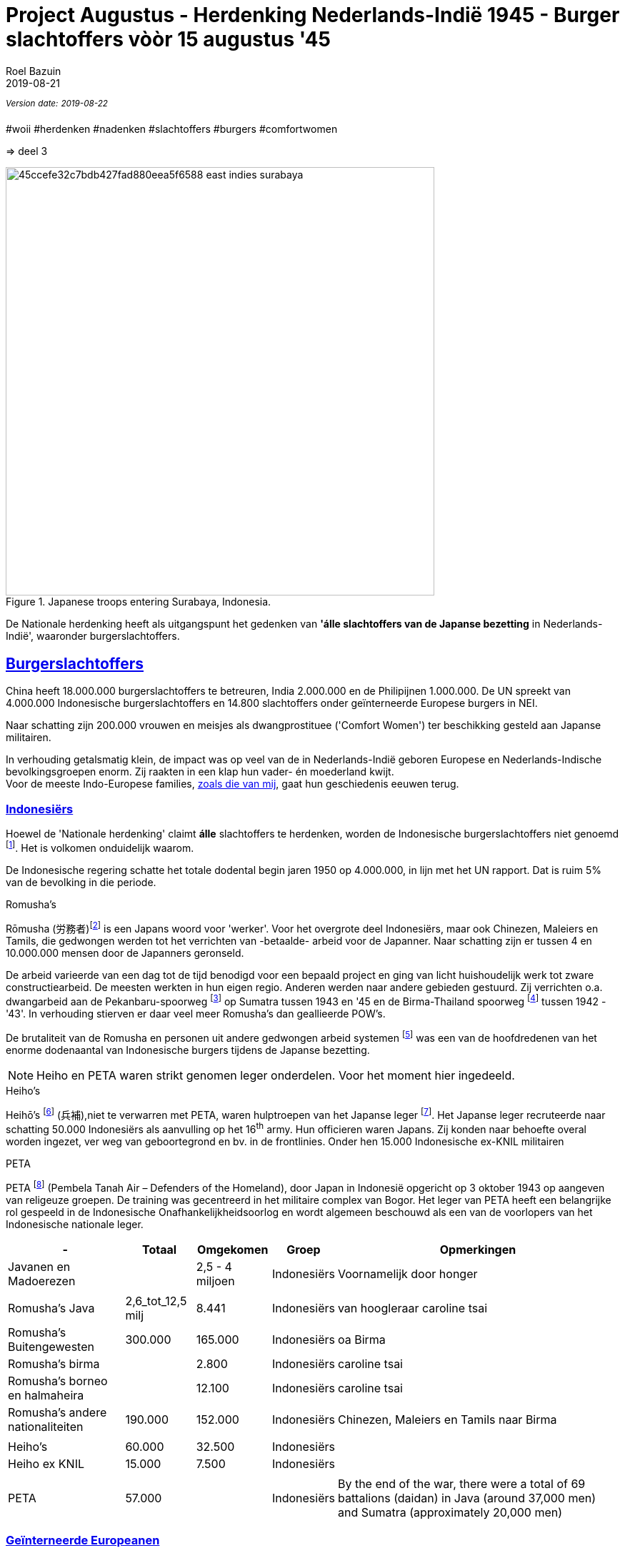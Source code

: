 = Project Augustus - Herdenking Nederlands-Indië 1945 - Burger slachtoffers vòòr 15 augustus '45
.
2019-08-21
:author: Roel Bazuin
// custom meta
// Opmaak
:source-highlighter: rouge
:icons: font
// turn section titles into . links
:sectlinks:
//:sectnums:
//:leveloffset:
:allow-uri-read:
:description:  augustus militaire slachtoffers
:jbake-tags: blog,augustus
// type
:jbake-type: post
//:jbake-type: page
// Status
:jbake-status: published
// :jbake-status: draft
// - providing content date is equal to or past current date content will be considered published and included in the published collections
:publish_date: 2019-08-21
:jbake-revdate: 2019-08-22
//:imagesdir: 
// referenties
:ref1: ‘Moord op duizenden (Indische) Nederlanders was genocide’ - https://indisch4ever.nu/2013/11/21/moord-op-duizenden-indische-nederlanders-was-genocide/
:ref2: https://www.thejakartapost.com/news/2013/11/12/the-untold-story-surabaya-battle-1945.html
:ref3: Opmerkelijke feiten en zaken aangaande Nederlands Indië/Indonesië - https://indisch4ever.nu/2011/12/27/opmerkelijke-feiten-en-zaken-aangaande-nederlands-indieindonesie/
:ref4: https://indisch4ever.nu/2013/11/21/the-bersiapdiscussion-as-revived-by-w-frederick/
:ref4: 100.000: the magic victim number - https://www.kitlv.nl/blog-100-000-magic-victim-number/
:ref5: Bersiap: de werkelijke cijfers (2014) - https://javapost.nl/2014/02/07/bersiap-de-werkelijke-cijfers/
:ref6: De slachtoffers van de Bersiap - http://niodbibliotheek.blogspot.com/2014/05/de-slachtoffers-van-de-bersiap_16.html
//
:bersiap: Bersiap - https://en.wikipedia.org/wiki/Bersiap
:bersiapincijfers: Bersiap in cijfers - https://javapost.nl/2012/09/03/bersiap-in-cijfers/
:nidobersiap: http://niodbibliotheek.blogspot.com/2014/05/de-slachtoffers-van-de-bersiap_16.html
:vj: Victory over Japan Day - https://en.wikipedia.org/wiki/Victory_over_Japan_Day

//_^Eerste^ ^versie^ ^geschreven^ ^op^ ^{publish_date}^_ +
//Artikelen over '{author_name}' door {author} +
_^Version^ ^date:^ ^{jbake-revdate}^_ +

#woii #herdenken #nadenken #slachtoffers #burgers #comfortwomen

=> deel 3

.Japanese troops entering Surabaya, Indonesia. 
image::https://i.pinimg.com/736x/45/cc/ef/45ccefe32c7bdb427fad880eea5f6588--east-indies-surabaya.jpg[,600,float=right]
De Nationale herdenking heeft als uitgangspunt het gedenken van [underline]*'álle slachtoffers van de Japanse bezetting* in Nederlands-Indië', waaronder burgerslachtoffers. 

// tag::deel3[]
== Burgerslachtoffers

China heeft 18.000.000 burgerslachtoffers te betreuren, India 2.000.000 en de Philipijnen 1.000.000. 
De UN spreekt van 4.000.000 Indonesische burgerslachtoffers en 14.800 slachtoffers onder geïnterneerde Europese burgers in NEI.

Naar schatting zijn 200.000 vrouwen en meisjes als dwangprostituee ('Comfort Women') ter beschikking gesteld aan Japanse militairen.

In verhouding getalsmatig klein, de impact was op veel van de in Nederlands-Indië geboren Europese en Nederlands-Indische bevolkingsgroepen enorm. Zij raakten in een klap hun vader- én moederland kwijt. +
Voor de meeste Indo-Europese families, https://www.roelbazuin.nl/stamboom/[zoals die van mij^], gaat hun geschiedenis eeuwen terug. 

=== Indonesiërs

Hoewel de 'Nationale herdenking' claimt [underline]*álle* slachtoffers te herdenken, worden de Indonesische burgerslachtoffers niet genoemd footnote:[Dekoloniseer de Indiëherdenking - http://www.bij1.org/news/algemeen/dekoloniseer-de-indieherdenking-21104?fbclid=IwAR0yc8abm_xYm5iPoJxY29eV1NSQtWYtINdM9_q3jjNBwymYjdMOSYJqNhs]. 
Het is volkomen onduidelijk waarom.

De Indonesische regering schatte het totale dodental begin jaren 1950 op 4.000.000, in lijn met het UN rapport. Dat is ruim 5% van de bevolking in die periode.

.Romusha's
Rōmusha (労務者)footnote:[Rōmusha - https://en.wikipedia.org/wiki/Romusha] is een Japans woord voor 'werker'. 
Voor het overgrote deel Indonesiërs, maar ook Chinezen, Maleiers en Tamils, die gedwongen werden tot het verrichten van -betaalde- arbeid voor de Japanner. 
Naar schatting zijn er tussen 4 en 10.000.000 mensen door de Japanners geronseld. 

De arbeid varieerde van een dag tot de tijd benodigd voor een bepaald project en ging van licht huishoudelijk werk tot zware constructiearbeid.
De meesten werkten in hun eigen regio. Anderen werden naar andere gebieden gestuurd. 
Zij verrichten o.a. dwangarbeid aan de Pekanbaru-spoorweg footnote:[https://nl.wikipedia.org/wiki/Pekanbaru-spoorweg] op Sumatra tussen 1943 en '45 en de Birma-Thailand spoorweg footnote:[https://nl.wikipedia.org/wiki/Birmaspoorweg] tussen 1942 - '43'. 
In verhouding stierven er daar veel meer Romusha's dan geallieerde POW's.

De brutaliteit van de Romusha en personen uit andere gedwongen arbeid systemen footnote:[The rōmusha were supplemented by true unpaid laborers, the kinrōhōshi, who performed mostly menial labor. The kinrōhōshi were recruited for a shorter duration than the rōmusha via tonarigumi neighborhood associations and were theoretically voluntary, although considerable social coercion was applied to "volunteer" as a show of loyalty to the Japanese cause. In 1944, the number of kinrōhōshi in Java was around 200,000 people] was een van de hoofdredenen van het enorme dodenaantal van Indonesische burgers tijdens de Japanse bezetting.

[NOTE]
Heiho en PETA waren strikt genomen leger onderdelen. Voor het moment hier ingedeeld.

.Heiho's
Heihō's footnote:[Heiho's - https://nl.wikipedia.org/wiki/Heiho's^]  (兵補),niet te verwarren met PETA, waren hulptroepen van het Japanse leger footnote:[synoniem aan de vrijwilligers in de Duitse Wehrmacht en Waffen SS]. Het Japanse leger recruteerde naar schatting 50.000 Indonesiërs als aanvulling op het 16^th^ army. Hun officieren waren Japans. Zij konden naar behoefte overal worden ingezet, ver weg van geboortegrond en bv. in de frontlinies. Onder hen 15.000 Indonesische ex-KNIL militairen +

.PETA
PETA footnote:[Pembela Tanah Air - https://en.wikipedia.org/wiki/PETA_(Indonesia)] (Pembela Tanah Air – Defenders of the Homeland), door Japan in Indonesië opgericht op 3 oktober 1943 op aangeven van religeuze groepen. De training was gecentreerd in het militaire complex van Bogor. Het leger van PETA heeft een belangrijke rol gespeeld in de Indonesische Onafhankelijkheidsoorlog en wordt algemeen beschouwd als een van de voorlopers van het Indonesische nationale leger. 

[cols="~,~,~,~,~",%autowidth]
|===
|-	|Totaal	|Omgekomen	|Groep	|Opmerkingen

|Javanen en Madoerezen		||2,5 - 4 miljoen	|Indonesiërs	|Voornamelijk door honger
|||||
|Romusha's Java	|2,6_tot_12,5 milj	|8.441	|Indonesiërs	|van hoogleraar caroline tsai
|Romusha's Buitengewesten	|300.000	|165.000	|Indonesiërs	|oa Birma
|Romusha's birma		||2.800	|Indonesiërs	|caroline tsai
|Romusha's borneo en halmaheira		||12.100	|Indonesiërs	|caroline tsai
|Romusha's andere nationaliteiten	|190.000	|152.000	|Indonesiërs	|Chinezen, Maleiers en Tamils naar Birma
|||||
|Heiho's	|60.000	|32.500	|Indonesiërs|	
|Heiho ex KNIL	|15.000	|7.500	|Indonesiërs|
|||||
|PETA |57.000 ||Indonesiërs| By the end of the war, there were a total of 69 battalions (daidan) in Java (around 37,000 men) and Sumatra (approximately 20,000 men)	
|===

=== Geïnterneerde Europeanen
_‘Voor Nederlanders kun je de hele oorlog in het Verre Oosten samenvatten in één woord: Jappenkamp_ footnote:[‘In Japan zijn die Jappenkampen nooit een thema geweest’ - https://www.volkskrant.nl/mensen/in-japan-zijn-die-jappenkampen-nooit-een-thema-geweest~b67a4788/]


De UN spreekt van 14.800 slachtoffers onder geïnterneerde Europese burgers. In onderstaande tabel wordt op basis van diverse bronnen een boven- en ondergrens aangegeven.

Schattingen van omgekomen Europese burgers in Jappenkampen liggen tussen 10.500 en 16.800.

.Geïnterneerde Europese burgers
[cols="~,~,~,~",%autowidth]
|===
|- |Totaal|Omge komen  | Opmerkingen

|Europese Burgers	|96.400-110.000	 |10.580-16.800	|Schattingen. Japanse stukken  verloren gegaan
|Java	|82.600				||ca. 29.000 mannen, ca. 25.000 vrouwen en ca. 29.000 kinderen
|Sumatra	|13.200	|			|1.200 personen van andere nationaliteit (w.o. ca. 700 Britten)
|Grote Oost	|4.140|				|Op Celebes geconcentreerd, uitgezonderd ca. 500 op Ambon
|Borneo	|500|				|300 personen in juli ’42 naar Brits-Borneo
|===

// tot 1908

=== 'Buitenkampers'

Met _'Buitenkampers'_ worden de Europese ic. Nederlands-Indische bevolkingsgroepen bedoeld. Personen die de Japanse bezetting [underline]#niet# in een kamp hebben doorgemaakt.

[NOTE]
De meeste vrouwen en kinderen binnen mijn familie zijn 'buitenkamper', https://www.roelbazuin.nl/stamboom/achtergrond_elvire_elise_hermina_van_nederlands_indie_via_australie_naar_nederland.html[waaronder mijn oma en moeder^]. Zij overleefden de tweede helft van bezetting in Bandoeng waar zij samen met zusters /tantes in het huis van tante Tien woonden.

Hoeveel niet-geïnterneerde (Indo-)Europeanen er precies van de honger en andere ontberingen zijn omgekomen is niet bekend. 
Het aantal slachtoffers wordt geschat tussen 3.500 en 20.000. Dat is respectievelijk 0.1% en 0.5% van het totaal aantal omgekomen burgers (4 miljoen). 

Eind 1948 waren er in heel Indonesië nog circa 2.500 Europeanen zoek, waaronder personen in die in de Japanse bezettingstijd spoorloos waren verdwenen. 

[cols="~,~,~,~,~",%autowidth]
|===
|-	|Totaal	|Om gekomen	|Groep	|Opmerkingen

|niet-geïnterneerde Indo-Europeanen	|220.000-240.000	|3.500	|Buiten kampers	|Slachtoffers Bersiap op 3.500 geschat (ODO). 
|niet-geïnterneerde Indo-Europeanen		||20.000|Buiten kampers		|Dit aantal (Bussemaker) wordt gezien als zeer discutabel, doordat onderbouwing ontbreekt.
|Arrestaties Kenpeitai footnote:[The Kenpeitai (憲兵隊, /kɛnpeɪˈtaɪ/)) was the military police arm of the Imperial Japanese Army from 1881 to 1945 - https://en.wikipedia.org/wiki/Kempeitai]	|15.000	|12.000	|Buiten kampers	|(Indo-)Europeanen, Indonesiërs en Chinezen.  5.000 werden geëxecuteerd. 7000 stierven in gevangenschap
|
|===

=== Comfort Women
[link=http://www.prweb.com/releases/2014/09/prweb12149623.htm]
image::http://ww1.prweb.com/prfiles/2014/09/11/12149623/comfort-women.jpg[,500,float=right]

Comfort Women, ook wel 'troostmeisjes' genoemd, waren vrouwen die voor en tijdens de Tweede Wereldoorlog door particulieren en de Japanse officiële instanties ter beschikking werd gesteld aan de Japanse militairen. Deze vrouwen waren seksslavinnen die tegen hun wil werden vastgehouden en gedwongen zich te prostitueren footnote:[Troostmeisje - https://nl.wikipedia.org/wiki/Troostmeisje] en zijn als zodanig slachtoffers van de Japanse bezetting.

Historici spreken vandaag van naar schatting 200.000 vrouwen. De meisjes en vrouwen waren voornamelijk afkomstig van China, Japan, Korea, Taiwan, de Filipijnen, Singapore, Maleisië, Birma, Nederlands-Indië, Thailand, Vietnam en een aantal eilanden in de Stille Oceaan.

Nederlands-Indië was het enige land waar westerse vrouwen op grote schaal als dwangprostituee werden ingezet footnote:[1930-1945 Verborgen geschiedenis van de troostmeisjes - https://seniorplaza.nl/1930-1945g3/].

*"_August 14 marked the 1400th Wednesday rally in Korea, which started 27 years ago, demanding the Japanese government a formal apology and proper compensation for its wartime sexual enslavement_"* footnote:['Comfort Women' Statue Unveiled on Seoul's Namsan Mountain - https://www.youtube.com/watch?v=o_uzbJbBeBk&feature=youtu.be]. +
Zuid-Korea en Japan zijn hierover in 2019 in een bittere handelsoorlog terecht gekomen. 
 
[cols="~,~,~,~,~",%autowidth]
|===
|-	|Totaal	|Om gekomen	|Groep	|Opmerkingen

|Europese vrouwen	|200-400|		|Dwang prostituees	|geïnterneerde Nederlands-Indische en Nederlandse vrouwen in Japanse bordelen in Nederlands-Indië
|Indonesische vrouwen| 30.000||Dwang prostituees|Japanse bordelen in Nederlands-Indië
|Koreaanse vrouwen	|80.000|		|Dwang prostituees	|
|Japanse of de Taiwanese vrouwen	|20.000|		|Dwang prostituees	|afkomstig uit de door Japan bezette gebieden
|===

// end::deel3[]
